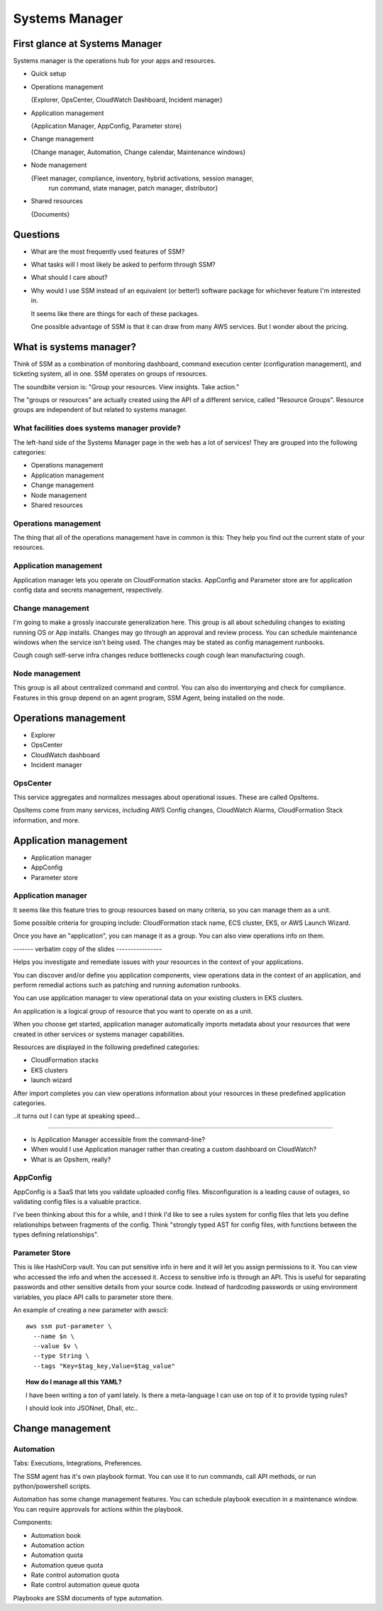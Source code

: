 *****************
 Systems Manager
*****************


First glance at Systems Manager
-------------------------------
Systems manager is the operations hub for your apps and resources.

* Quick setup

* Operations management

  {Explorer, OpsCenter, CloudWatch Dashboard, Incident manager}

* Application management

  {Application Manager, AppConfig, Parameter store}

* Change management

  {Change manager, Automation, Change calendar, Maintenance windows}

* Node management

  {Fleet manager, compliance, inventory, hybrid activations, session manager,
   run command, state manager, patch manager, distributor}

* Shared resources

  {Documents}


Questions
---------
* What are the most frequently used features of SSM?
* What tasks will I most likely be asked to perform through SSM?
* What should I care about?

* Why would I use SSM instead of an equivalent (or better!)
  software package for whichever feature I'm interested in.

  It seems like there are things for each of these packages.

  One possible advantage of SSM is that it can draw from
  many AWS services. But I wonder about the pricing.


What is systems manager?
------------------------
Think of SSM as a combination of monitoring dashboard,
command execution center (configuration management), and
ticketing system, all in one. SSM operates on groups of
resources.

The soundbite version is: "Group your resources. View
insights. Take action."

The "groups or resources" are actually created using
the API of a different service, called "Resource Groups".
Resource groups are independent of but related to systems
manager.

What facilities does systems manager provide?
^^^^^^^^^^^^^^^^^^^^^^^^^^^^^^^^^^^^^^^^^^^^^
The left-hand side of the Systems Manager page in the web
has a lot of services! They are grouped into the following
categories:

* Operations management
* Application management
* Change management
* Node management
* Shared resources

Operations management
^^^^^^^^^^^^^^^^^^^^^
The thing that all of the operations management have in
common is this: They help you find out the current state of
your resources.

Application management
^^^^^^^^^^^^^^^^^^^^^^
Application manager lets you operate on CloudFormation
stacks. AppConfig and Parameter store are for application
config data and secrets management, respectively.

Change management
^^^^^^^^^^^^^^^^^
I'm going to make a grossly inaccurate generalization here.
This group is all about scheduling changes to existing
running OS or App installs. Changes may go through an
approval and review process. You can schedule maintenance
windows when the service isn't being used. The changes may
be stated as config management runbooks.

Cough cough self-serve infra changes reduce bottlenecks
cough cough lean manufacturing cough.

Node management
^^^^^^^^^^^^^^^
This group is all about centralized command and control.
You can also do inventorying and check for compliance.
Features in this group depend on an agent program, SSM
Agent, being installed on the node.


Operations management
---------------------
* Explorer
* OpsCenter
* CloudWatch dashboard
* Incident manager

OpsCenter
^^^^^^^^^
This service aggregates and normalizes messages about
operational issues. These are called OpsItems.

OpsItems come from many services, including AWS Config
changes, CloudWatch Alarms, CloudFormation Stack
information, and more.


Application management
----------------------
* Application manager
* AppConfig
* Parameter store

Application manager
^^^^^^^^^^^^^^^^^^^
It seems like this feature tries to group resources
based on many criteria, so you can manage them as a
unit.

Some possible criteria for grouping include: CloudFormation stack
name, ECS cluster, EKS, or AWS Launch Wizard.


Once you have an "application", you can manage it as a group.
You can also view operations info on them.

------- verbatim copy of the slides ----------------

Helps you investigate and remediate issues with your resources in
the context of your applications.

You can discover and/or define you application components,
view operations data in the context of an application,
and perform remedial actions such as patching and running
automation runbooks.

You can use application manager to view operational data on your
existing clusters in EKS clusters.

An application is a logical group of resource that you want to
operate on as a unit.

When you choose get started, application manager automatically
imports metadata about your resources that were created in other
services or systems manager capabilities.

Resources are displayed in the following predefined categories:

* CloudFormation stacks
* EKS clusters
* launch wizard

After import completes you can view operations information about
your resources in these predefined application categories.

..it turns out I can type at speaking speed...

------------------------------------------------------------

* Is Application Manager accessible from the command-line?

* When would I use Application manager rather than creating a
  custom dashboard on CloudWatch?

* What is an OpsItem, really?


AppConfig
^^^^^^^^^
AppConfig is a SaaS that lets you validate uploaded config files.
Misconfiguration is a leading cause of outages, so validating
config files is a valuable practice.

I've been thinking about this for a while, and I think I'd like
to see a rules system for config files that lets you define
relationships between fragments of the config. Think "strongly
typed AST for config files, with functions between the types
defining relationships".

Parameter Store
^^^^^^^^^^^^^^^
This is like HashiCorp vault. You can put sensitive info in here
and it will let you assign permissions to it. You can view who
accessed the info and when the accessed it. Access to sensitive
info is through an API. This is useful for separating passwords
and other sensitive details from your source code. Instead of
hardcoding passwords or using environment variables, you place
API calls to parameter store there.


An example of creating a new parameter with awscli::

  aws ssm put-parameter \
    --name $n \
    --value $v \
    --type String \
    --tags "Key=$tag_key,Value=$tag_value"

.. topic:: How do I manage all this YAML?

   I have been writing a *ton* of yaml lately.
   Is there a meta-language I can use on top of it to provide typing rules?

   I should look into JSONnet, Dhall, etc..

Change management
-----------------

Automation
^^^^^^^^^^
Tabs: Executions, Integrations, Preferences.

The SSM agent has it's own playbook format.
You can use it to run commands, call API methods,
or run python/powershell scripts.

Automation has some change management features.
You can schedule playbook execution in a maintenance window.
You can require approvals for actions within the playbook.

Components:

* Automation book
* Automation action
* Automation quota
* Automation queue quota
* Rate control automation quota
* Rate control automation queue quota

Playbooks are SSM documents of type automation.
